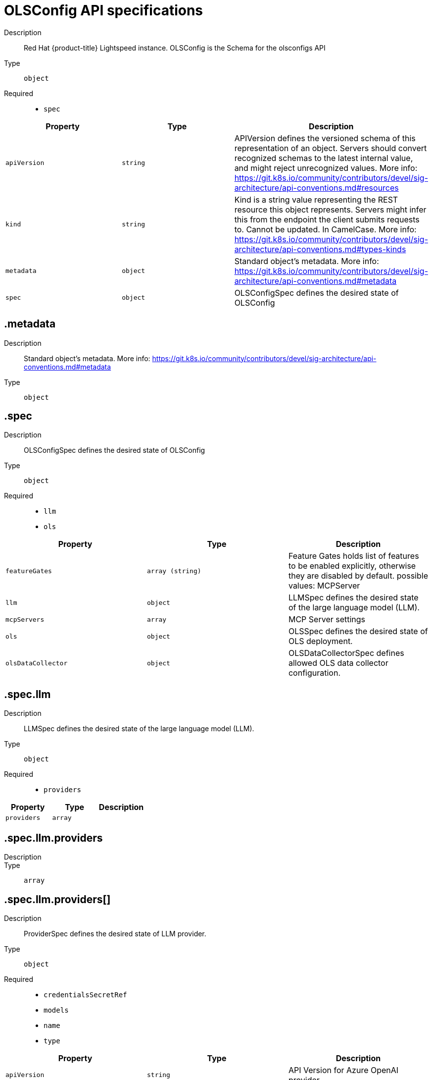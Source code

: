 // Automatically generated by 'openshift-apidocs-gen'. Do not edit.
:_mod-docs-content-type: REFERENCE
[id="openshift-lightspeed-olsconfig-api-specifications_{context}"]
= OLSConfig API specifications



Description::
+
--
Red Hat {product-title} Lightspeed instance. OLSConfig is the Schema for the olsconfigs API
--

Type::
  `object`

Required::
  - `spec`



[cols="1,1,1",options="header"]
|===
| Property | Type | Description

| `apiVersion`
| `string`
| APIVersion defines the versioned schema of this representation of an object. Servers should convert recognized schemas to the latest internal value, and might reject unrecognized values. More info: https://git.k8s.io/community/contributors/devel/sig-architecture/api-conventions.md#resources

| `kind`
| `string`
| Kind is a string value representing the REST resource this object represents. Servers might infer this from the endpoint the client submits requests to. Cannot be updated. In CamelCase. More info: https://git.k8s.io/community/contributors/devel/sig-architecture/api-conventions.md#types-kinds

| `metadata`
| `object`
| Standard object's metadata. More info: https://git.k8s.io/community/contributors/devel/sig-architecture/api-conventions.md#metadata

| `spec`
| `object`
| OLSConfigSpec defines the desired state of OLSConfig

|===
== .metadata
Description::
+
--
Standard object's metadata. More info: https://git.k8s.io/community/contributors/devel/sig-architecture/api-conventions.md#metadata
--

Type::
  `object`




== .spec
Description::
+
--
OLSConfigSpec defines the desired state of OLSConfig
--

Type::
  `object`

Required::
  - `llm`
  - `ols`



[cols="1,1,1",options="header"]
|===
| Property | Type | Description

| `featureGates`
| `array (string)`
| Feature Gates holds list of features to be enabled explicitly, otherwise they are disabled by default.
possible values: MCPServer

| `llm`
| `object`
| LLMSpec defines the desired state of the large language model (LLM).

| `mcpServers`
| `array`
| MCP Server settings

| `ols`
| `object`
| OLSSpec defines the desired state of OLS deployment.

| `olsDataCollector`
| `object`
| OLSDataCollectorSpec defines allowed OLS data collector configuration.

|===
== .spec.llm
Description::
+
--
LLMSpec defines the desired state of the large language model (LLM).
--

Type::
  `object`

Required::
  - `providers`



[cols="1,1,1",options="header"]
|===
| Property | Type | Description

| `providers`
| `array`
| 

|===
== .spec.llm.providers
Description::
+
--

--

Type::
  `array`




== .spec.llm.providers[]
Description::
+
--
ProviderSpec defines the desired state of LLM provider.
--

Type::
  `object`

Required::
  - `credentialsSecretRef`
  - `models`
  - `name`
  - `type`



[cols="1,1,1",options="header"]
|===
| Property | Type | Description

| `apiVersion`
| `string`
| API Version for Azure OpenAI provider

| `credentialsSecretRef`
| `object`
| The name of the secret object that stores API provider credentials

| `deploymentName`
| `string`
| Azure OpenAI deployment name

| `models`
| `array`
| List of models from the provider

| `name`
| `string`
| Provider name

| `projectID`
| `string`
| Watsonx Project ID

| `tlsSecurityProfile`
| `object`
| TLS Security Profile used by connection to provider

| `type`
| `string`
| Provider type

| `url`
| `string`
| Provider API URL

|===
== .spec.llm.providers[].credentialsSecretRef
Description::
+
--
The name of the secret object that stores API provider credentials
--

Type::
  `object`




[cols="1,1,1",options="header"]
|===
| Property | Type | Description

| `name`
| `string`
| Name of the referent.
This field is effectively required, but due to backwards compatibility is
allowed to be empty. Instances of this type with an empty value here are
almost certainly wrong.
More info: https://kubernetes.io/docs/concepts/overview/working-with-objects/names/#names

|===
== .spec.llm.providers[].models
Description::
+
--
List of models from the provider
--

Type::
  `array`




== .spec.llm.providers[].models[]
Description::
+
--
ModelSpec defines the LLM model to use and its parameters.
--

Type::
  `object`

Required::
  - `name`



[cols="1,1,1",options="header"]
|===
| Property | Type | Description

| `contextWindowSize`
| `integer`
| Defines the model's context window size. Default is specific to provider/model.

| `name`
| `string`
| Model name

| `parameters`
| `object`
| Model API parameters

| `url`
| `string`
| Model API URL

|===
== .spec.llm.providers[].models[].parameters
Description::
+
--
Model API parameters
--

Type::
  `object`




[cols="1,1,1",options="header"]
|===
| Property | Type | Description

| `maxTokensForResponse`
| `integer`
| Max tokens for response

|===
== .spec.llm.providers[].tlsSecurityProfile
Description::
+
--
TLS Security Profile used by connection to provider
--

Type::
  `object`




[cols="1,1,1",options="header"]
|===
| Property | Type | Description

| `custom`
| ``
| custom is a user-defined TLS security profile. Be extremely careful using a custom
profile as invalid configurations can be catastrophic. An example custom profile
looks like this:

  ciphers:

    - ECDHE-ECDSA-CHACHA20-POLY1305

    - ECDHE-RSA-CHACHA20-POLY1305

    - ECDHE-RSA-AES128-GCM-SHA256

    - ECDHE-ECDSA-AES128-GCM-SHA256

  minTLSVersion: VersionTLS11

| `intermediate`
| ``
| intermediate is a TLS security profile based on:

https://wiki.mozilla.org/Security/Server_Side_TLS#Intermediate_compatibility_.28recommended.29

and looks like this (yaml):

  ciphers:

    - TLS_AES_128_GCM_SHA256

    - TLS_AES_256_GCM_SHA384

    - TLS_CHACHA20_POLY1305_SHA256

    - ECDHE-ECDSA-AES128-GCM-SHA256

    - ECDHE-RSA-AES128-GCM-SHA256

    - ECDHE-ECDSA-AES256-GCM-SHA384

    - ECDHE-RSA-AES256-GCM-SHA384

    - ECDHE-ECDSA-CHACHA20-POLY1305

    - ECDHE-RSA-CHACHA20-POLY1305

    - DHE-RSA-AES128-GCM-SHA256

    - DHE-RSA-AES256-GCM-SHA384

  minTLSVersion: VersionTLS12

| `modern`
| ``
| modern is a TLS security profile based on:

https://wiki.mozilla.org/Security/Server_Side_TLS#Modern_compatibility

and looks like this (yaml):

  ciphers:

    - TLS_AES_128_GCM_SHA256

    - TLS_AES_256_GCM_SHA384

    - TLS_CHACHA20_POLY1305_SHA256

  minTLSVersion: VersionTLS13

| `old`
| ``
| old is a TLS security profile based on:

https://wiki.mozilla.org/Security/Server_Side_TLS#Old_backward_compatibility

and looks like this (yaml):

  ciphers:

    - TLS_AES_128_GCM_SHA256

    - TLS_AES_256_GCM_SHA384

    - TLS_CHACHA20_POLY1305_SHA256

    - ECDHE-ECDSA-AES128-GCM-SHA256

    - ECDHE-RSA-AES128-GCM-SHA256

    - ECDHE-ECDSA-AES256-GCM-SHA384

    - ECDHE-RSA-AES256-GCM-SHA384

    - ECDHE-ECDSA-CHACHA20-POLY1305

    - ECDHE-RSA-CHACHA20-POLY1305

    - DHE-RSA-AES128-GCM-SHA256

    - DHE-RSA-AES256-GCM-SHA384

    - DHE-RSA-CHACHA20-POLY1305

    - ECDHE-ECDSA-AES128-SHA256

    - ECDHE-RSA-AES128-SHA256

    - ECDHE-ECDSA-AES128-SHA

    - ECDHE-RSA-AES128-SHA

    - ECDHE-ECDSA-AES256-SHA384

    - ECDHE-RSA-AES256-SHA384

    - ECDHE-ECDSA-AES256-SHA

    - ECDHE-RSA-AES256-SHA

    - DHE-RSA-AES128-SHA256

    - DHE-RSA-AES256-SHA256

    - AES128-GCM-SHA256

    - AES256-GCM-SHA384

    - AES128-SHA256

    - AES256-SHA256

    - AES128-SHA

    - AES256-SHA

    - DES-CBC3-SHA

  minTLSVersion: VersionTLS10

| `type`
| `string`
| type is one of Old, Intermediate, Modern or Custom. Custom provides
the ability to specify individual TLS security profile parameters.
Old, Intermediate and Modern are TLS security profiles based on:

https://wiki.mozilla.org/Security/Server_Side_TLS#Recommended_configurations

The profiles are intent based, so they might change over time as new ciphers are developed and existing ciphers
are found to be insecure.  Depending on precisely which ciphers are available to a process, the list might be
reduced.

Note that the Modern profile is currently not supported because it is not
yet well adopted by common software libraries.

|===
== .spec.mcpServers
Description::
+
--
MCP Server settings
--

Type::
  `array`




== .spec.mcpServers[]
Description::
+
--
MCPServer defines the settings for a single MCP server.
--

Type::
  `object`

Required::
  - `name`



[cols="1,1,1",options="header"]
|===
| Property | Type | Description

| `name`
| `string`
| Name of the MCP server

| `streamableHTTP`
| `object`
| Streamable HTTP Transport settings

|===
== .spec.mcpServers[].streamableHTTP
Description::
+
--
Streamable HTTP Transport settings
--

Type::
  `object`

Required::
  - `url`



[cols="1,1,1",options="header"]
|===
| Property | Type | Description

| `enableSSE`
| `boolean`
| Enable Server Sent Events

| `headers`
| `object (string)`
| Headers to send to the MCP server

| `sseReadTimeout`
| `integer`
| SSE Read Timeout, default is 10 seconds

| `timeout`
| `integer`
| Timeout for the MCP server, default is 5 seconds

| `url`
| `string`
| URL of the MCP server

|===
== .spec.ols
Description::
+
--
OLSSpec defines the desired state of OLS deployment.
--

Type::
  `object`

Required::
  - `defaultModel`
  - `defaultProvider`



[cols="1,1,1",options="header"]
|===
| Property | Type | Description

| `additionalCAConfigMapRef`
| `object`
| Additional CA certificates for TLS communication between OLS service and LLM Provider

| `conversationCache`
| `object`
| Conversation cache settings

| `defaultModel`
| `string`
| Default model for usage

| `defaultProvider`
| `string`
| Default provider for usage

| `deployment`
| `object`
| OLS deployment settings

| `introspectionEnabled`
| `boolean`
| Enable introspection features

| `logLevel`
| `string`
| Log level. Valid options are DEBUG, INFO, WARNING, ERROR and CRITICAL. Default: "INFO".

| `proxyConfig`
| `object`
| Proxy settings for connecting to external servers, such as LLM providers.

| `queryFilters`
| `array`
| Query filters

| `quotaHandlersConfig`
| `object`
| LLM Token Quota Configuration

| `rag`
| `array`
| RAG databases

| `storage`
| `object`
| Persistent Storage Configuration

| `tlsConfig`
| `object`
| TLS configuration of the Lightspeed backend's HTTPS endpoint

| `tlsSecurityProfile`
| `object`
| TLS Security Profile used by API endpoints

| `userDataCollection`
| `object`
| User data collection switches

|===
== .spec.ols.additionalCAConfigMapRef
Description::
+
--
Additional CA certificates for TLS communication between OLS service and LLM Provider
--

Type::
  `object`




[cols="1,1,1",options="header"]
|===
| Property | Type | Description

| `name`
| `string`
| Name of the referent.
This field is effectively required, but due to backwards compatibility is
allowed to be empty. Instances of this type with an empty value here are
almost certainly wrong.
More info: https://kubernetes.io/docs/concepts/overview/working-with-objects/names/#names

|===
== .spec.ols.conversationCache
Description::
+
--
Conversation cache settings
--

Type::
  `object`




[cols="1,1,1",options="header"]
|===
| Property | Type | Description

| `postgres`
| `object`
| PostgresSpec defines the desired state of Postgres.

| `type`
| `string`
| Conversation cache type. Default: "postgres"

|===
== .spec.ols.conversationCache.postgres
Description::
+
--
PostgresSpec defines the desired state of Postgres.
--

Type::
  `object`




[cols="1,1,1",options="header"]
|===
| Property | Type | Description

| `credentialsSecret`
| `string`
| Secret that holds postgres credentials

| `dbName`
| `string`
| Postgres database name

| `maxConnections`
| `integer`
| Postgres maxconnections. Default: "2000"

| `sharedBuffers`
| `integer-or-string`
| Postgres sharedbuffers

| `user`
| `string`
| Postgres user name

|===
== .spec.ols.deployment
Description::
+
--
OLS deployment settings
--

Type::
  `object`




[cols="1,1,1",options="header"]
|===
| Property | Type | Description

| `api`
| `object`
| API container settings.

| `console`
| `object`
| Console container settings.

| `dataCollector`
| `object`
| Data Collector container settings.

| `database`
| `object`
| Database container settings.

| `mcpServer`
| `object`
| MCP server container settings.

| `replicas`
| `integer`
| Defines the number of desired OLS pods. Default: "1"

|===
== .spec.ols.deployment.api
Description::
+
--
API container settings.
--

Type::
  `object`




[cols="1,1,1",options="header"]
|===
| Property | Type | Description

| `nodeSelector`
| `object (string)`
| 

| `resources`
| `object`
| ResourceRequirements describes the compute resource requirements.

| `tolerations`
| `array`
| 


|===
== .spec.ols.deployment.api.resources
Description::
+
--
ResourceRequirements describes the compute resource requirements.
--

Type::
  `object`




[cols="1,1,1",options="header"]
|===
| Property | Type | Description

| `claims`
| `array`
| Claims lists the names of resources, defined in spec.resourceClaims,
that are used by this container.

This is an alpha field and requires enabling the
DynamicResourceAllocation feature gate.

This field is immutable. It can only be set for containers.

| `limits`
| `integer-or-string`
| Limits describes the maximum amount of compute resources allowed.
More info: https://kubernetes.io/docs/concepts/configuration/manage-resources-containers/

| `requests`
| `integer-or-string`
| Requests describes the minimum amount of compute resources required.
If Requests is omitted for a container, it defaults to Limits if that is explicitly specified,
otherwise to an implementation-defined value. Requests cannot exceed Limits.
More info: https://kubernetes.io/docs/concepts/configuration/manage-resources-containers/

|===
== .spec.ols.deployment.api.resources.claims
Description::
+
--
Claims lists the names of resources, defined in spec.resourceClaims,
that are used by this container.

This is an alpha field and requires enabling the
DynamicResourceAllocation feature gate.

This field is immutable. It can only be set for containers.
--

Type::
  `array`




== .spec.ols.deployment.api.resources.claims[]
Description::
+
--
ResourceClaim references one entry in PodSpec.ResourceClaims.
--

Type::
  `object`

Required::
  - `name`



[cols="1,1,1",options="header"]
|===
| Property | Type | Description

| `name`
| `string`
| Name must match the name of one entry in pod.spec.resourceClaims of
the Pod where this field is used. It makes that resource available
inside a container.

| `request`
| `string`
| Request is the name chosen for a request in the referenced claim.
If empty, everything from the claim is made available, otherwise
only the result of this request.

|===
== .spec.ols.deployment.api.tolerations
Description::
+
--

--

Type::
  `array`




== .spec.ols.deployment.api.tolerations[]
Description::
+
--
The pod this Toleration is attached to tolerates any taint that matches
the triple <key,value,effect> using the matching operator <operator>.
--

Type::
  `object`




[cols="1,1,1",options="header"]
|===
| Property | Type | Description

| `effect`
| `string`
| Effect indicates the taint effect to match. Empty means match all taint effects.
When specified, allowed values are NoSchedule, PreferNoSchedule and NoExecute.

| `key`
| `string`
| Key is the taint key that the toleration applies to. Empty means match all taint keys.
If the key is empty, operator must be Exists; this combination means to match all values and all keys.

| `operator`
| `string`
| Operator represents a key's relationship to the value.
Valid operators are Exists and Equal. Defaults to Equal.
Exists is equivalent to wildcard for value, so that a pod can
tolerate all taints of a particular category.

| `tolerationSeconds`
| `integer`
| TolerationSeconds represents the period of time the toleration (which must be
of effect NoExecute, otherwise this field is ignored) tolerates the taint. By default,
it is not set, which means tolerate the taint forever (do not evict). Zero and
negative values will be treated as 0 (evict immediately) by the system.

| `value`
| `string`
| Value is the taint value the toleration matches to.
If the operator is Exists, the value should be empty, otherwise just a regular string.

|===
== .spec.ols.deployment.console
Description::
+
--
Console container settings.
--

Type::
  `object`




[cols="1,1,1",options="header"]
|===
| Property | Type | Description

| `caCertificate`
| `string`
| Certificate Authority (CA) certificate used by the console proxy endpoint.

| `nodeSelector`
| `object (string)`
| 

| `replicas`
| `integer`
| Defines the number of desired Console pods. Default: "1"

| `resources`
| `object`
| ResourceRequirements describes the compute resource requirements.

| `tolerations`
| `array`
| 


|===
== .spec.ols.deployment.console.resources
Description::
+
--
ResourceRequirements describes the compute resource requirements.
--

Type::
  `object`




[cols="1,1,1",options="header"]
|===
| Property | Type | Description

| `claims`
| `array`
| Claims lists the names of resources, defined in spec.resourceClaims,
that are used by this container.

This is an alpha field and requires enabling the
DynamicResourceAllocation feature gate.

This field is immutable. It can only be set for containers.

| `limits`
| `integer-or-string`
| Limits describes the maximum amount of compute resources allowed.
More info: https://kubernetes.io/docs/concepts/configuration/manage-resources-containers/

| `requests`
| `integer-or-string`
| Requests describes the minimum amount of compute resources required.
If Requests is omitted for a container, it defaults to Limits if that is explicitly specified,
otherwise to an implementation-defined value. Requests cannot exceed Limits.
More info: https://kubernetes.io/docs/concepts/configuration/manage-resources-containers/

|===
== .spec.ols.deployment.console.resources.claims
Description::
+
--
Claims lists the names of resources, defined in spec.resourceClaims,
that are used by this container.

This is an alpha field and requires enabling the
DynamicResourceAllocation feature gate.

This field is immutable. It can only be set for containers.
--

Type::
  `array`




== .spec.ols.deployment.console.resources.claims[]
Description::
+
--
ResourceClaim references one entry in PodSpec.ResourceClaims.
--

Type::
  `object`

Required::
  - `name`



[cols="1,1,1",options="header"]
|===
| Property | Type | Description

| `name`
| `string`
| Name must match the name of one entry in pod.spec.resourceClaims of
the Pod where this field is used. It makes that resource available
inside a container.

| `request`
| `string`
| Request is the name chosen for a request in the referenced claim.
If empty, everything from the claim is made available, otherwise
only the result of this request.

|===
== .spec.ols.deployment.console.tolerations
Description::
+
--

--

Type::
  `array`




== .spec.ols.deployment.console.tolerations[]
Description::
+
--
The pod this Toleration is attached to tolerates any taint that matches
the triple <key,value,effect> using the matching operator <operator>.
--

Type::
  `object`




[cols="1,1,1",options="header"]
|===
| Property | Type | Description

| `effect`
| `string`
| Effect indicates the taint effect to match. Empty means match all taint effects.
When specified, allowed values are NoSchedule, PreferNoSchedule and NoExecute.

| `key`
| `string`
| Key is the taint key that the toleration applies to. Empty means match all taint keys.
If the key is empty, operator must be Exists; this combination means to match all values and all keys.

| `operator`
| `string`
| Operator represents a key's relationship to the value.
Valid operators are Exists and Equal. Defaults to Equal.
Exists is equivalent to wildcard for value, so that a pod can
tolerate all taints of a particular category.

| `tolerationSeconds`
| `integer`
| TolerationSeconds represents the period of time the toleration (which must be
of effect NoExecute, otherwise this field is ignored) tolerates the taint. By default,
it is not set, which means tolerate the taint forever (do not evict). Zero and
negative values will be treated as 0 (evict immediately) by the system.

| `value`
| `string`
| Value is the taint value the toleration matches to.
If the operator is Exists, the value should be empty, otherwise just a regular string.

|===
== .spec.ols.deployment.dataCollector
Description::
+
--
Data Collector container settings.
--

Type::
  `object`




[cols="1,1,1",options="header"]
|===
| Property | Type | Description

| `resources`
| `object`
| ResourceRequirements describes the compute resource requirements.

|===
== .spec.ols.deployment.dataCollector.resources
Description::
+
--
ResourceRequirements describes the compute resource requirements.
--

Type::
  `object`




[cols="1,1,1",options="header"]
|===
| Property | Type | Description

| `claims`
| `array`
| Claims lists the names of resources, defined in spec.resourceClaims,
that are used by this container.

This is an alpha field and requires enabling the
DynamicResourceAllocation feature gate.

This field is immutable. It can only be set for containers.

| `limits`
| `integer-or-string`
| Limits describes the maximum amount of compute resources allowed.
More info: https://kubernetes.io/docs/concepts/configuration/manage-resources-containers/

| `requests`
| `integer-or-string`
| Requests describes the minimum amount of compute resources required.
If Requests is omitted for a container, it defaults to Limits if that is explicitly specified,
otherwise to an implementation-defined value. Requests cannot exceed Limits.
More info: https://kubernetes.io/docs/concepts/configuration/manage-resources-containers/

|===
== .spec.ols.deployment.dataCollector.resources.claims
Description::
+
--
Claims lists the names of resources, defined in spec.resourceClaims,
that are used by this container.

This is an alpha field and requires enabling the
DynamicResourceAllocation feature gate.

This field is immutable. It can only be set for containers.
--

Type::
  `array`




== .spec.ols.deployment.dataCollector.resources.claims[]
Description::
+
--
ResourceClaim references one entry in PodSpec.ResourceClaims.
--

Type::
  `object`

Required::
  - `name`



[cols="1,1,1",options="header"]
|===
| Property | Type | Description

| `name`
| `string`
| Name must match the name of one entry in pod.spec.resourceClaims of
the Pod where this field is used. It makes that resource available
inside a container.

| `request`
| `string`
| Request is the name chosen for a request in the referenced claim.
If empty, everything from the claim is made available, otherwise
only the result of this request.

|===
== .spec.ols.deployment.database
Description::
+
--
Database container settings.
--

Type::
  `object`




[cols="1,1,1",options="header"]
|===
| Property | Type | Description

| `nodeSelector`
| `object (string)`
| 

| `resources`
| `object`
| ResourceRequirements describes the compute resource requirements.

| `tolerations`
| `array`
| 


|===
== .spec.ols.deployment.database.resources
Description::
+
--
ResourceRequirements describes the compute resource requirements.
--

Type::
  `object`




[cols="1,1,1",options="header"]
|===
| Property | Type | Description

| `claims`
| `array`
| Claims lists the names of resources, defined in spec.resourceClaims,
that are used by this container.

This is an alpha field and requires enabling the
DynamicResourceAllocation feature gate.

This field is immutable. It can only be set for containers.

| `limits`
| `integer-or-string`
| Limits describes the maximum amount of compute resources allowed.
More info: https://kubernetes.io/docs/concepts/configuration/manage-resources-containers/

| `requests`
| `integer-or-string`
| Requests describes the minimum amount of compute resources required.
If Requests is omitted for a container, it defaults to Limits if that is explicitly specified,
otherwise to an implementation-defined value. Requests cannot exceed Limits.
More info: https://kubernetes.io/docs/concepts/configuration/manage-resources-containers/

|===
== .spec.ols.deployment.database.resources.claims
Description::
+
--
Claims lists the names of resources, defined in spec.resourceClaims,
that are used by this container.

This is an alpha field and requires enabling the
DynamicResourceAllocation feature gate.

This field is immutable. It can only be set for containers.
--

Type::
  `array`




== .spec.ols.deployment.database.resources.claims[]
Description::
+
--
ResourceClaim references one entry in PodSpec.ResourceClaims.
--

Type::
  `object`

Required::
  - `name`



[cols="1,1,1",options="header"]
|===
| Property | Type | Description

| `name`
| `string`
| Name must match the name of one entry in pod.spec.resourceClaims of
the Pod where this field is used. It makes that resource available
inside a container.

| `request`
| `string`
| Request is the name chosen for a request in the referenced claim.
If empty, everything from the claim is made available, otherwise
only the result of this request.

|===
== .spec.ols.deployment.database.tolerations
Description::
+
--

--

Type::
  `array`




== .spec.ols.deployment.database.tolerations[]
Description::
+
--
The pod this Toleration is attached to tolerates any taint that matches
the triple <key,value,effect> using the matching operator <operator>.
--

Type::
  `object`




[cols="1,1,1",options="header"]
|===
| Property | Type | Description

| `effect`
| `string`
| Effect indicates the taint effect to match. Empty means match all taint effects.
When specified, allowed values are NoSchedule, PreferNoSchedule and NoExecute.

| `key`
| `string`
| Key is the taint key that the toleration applies to. Empty means match all taint keys.
If the key is empty, operator must be Exists; this combination means to match all values and all keys.

| `operator`
| `string`
| Operator represents a key's relationship to the value.
Valid operators are Exists and Equal. Defaults to Equal.
Exists is equivalent to wildcard for value, so that a pod can
tolerate all taints of a particular category.

| `tolerationSeconds`
| `integer`
| TolerationSeconds represents the period of time the toleration (which must be
of effect NoExecute, otherwise this field is ignored) tolerates the taint. By default,
it is not set, which means tolerate the taint forever (do not evict). Zero and
negative values will be treated as 0 (evict immediately) by the system.

| `value`
| `string`
| Value is the taint value the toleration matches to.
If the operator is Exists, the value should be empty, otherwise just a regular string.

|===
== .spec.ols.deployment.mcpServer
Description::
+
--
MCP server container settings.
--

Type::
  `object`




[cols="1,1,1",options="header"]
|===
| Property | Type | Description

| `resources`
| `object`
| ResourceRequirements describes the compute resource requirements.

|===
== .spec.ols.deployment.mcpServer.resources
Description::
+
--
ResourceRequirements describes the compute resource requirements.
--

Type::
  `object`




[cols="1,1,1",options="header"]
|===
| Property | Type | Description

| `claims`
| `array`
| Claims lists the names of resources, defined in spec.resourceClaims,
that are used by this container.

This is an alpha field and requires enabling the
DynamicResourceAllocation feature gate.

This field is immutable. It can only be set for containers.

| `limits`
| `integer-or-string`
| Limits describes the maximum amount of compute resources allowed.
More info: https://kubernetes.io/docs/concepts/configuration/manage-resources-containers/

| `requests`
| `integer-or-string`
| Requests describes the minimum amount of compute resources required.
If Requests is omitted for a container, it defaults to Limits if that is explicitly specified,
otherwise to an implementation-defined value. Requests cannot exceed Limits.
More info: https://kubernetes.io/docs/concepts/configuration/manage-resources-containers/

|===
== .spec.ols.deployment.mcpServer.resources.claims
Description::
+
--
Claims lists the names of resources, defined in spec.resourceClaims,
that are used by this container.

This is an alpha field and requires enabling the
DynamicResourceAllocation feature gate.

This field is immutable. It can only be set for containers.
--

Type::
  `array`




== .spec.ols.deployment.mcpServer.resources.claims[]
Description::
+
--
ResourceClaim references one entry in PodSpec.ResourceClaims.
--

Type::
  `object`

Required::
  - `name`



[cols="1,1,1",options="header"]
|===
| Property | Type | Description

| `name`
| `string`
| Name must match the name of one entry in pod.spec.resourceClaims of
the Pod where this field is used. It makes that resource available
inside a container.

| `request`
| `string`
| Request is the name chosen for a request in the referenced claim.
If empty, everything from the claim is made available, otherwise
only the result of this request.

|===
== .spec.ols.proxyConfig
Description::
+
--
Proxy settings for connecting to external servers, such as LLM providers.
--

Type::
  `object`




[cols="1,1,1",options="header"]
|===
| Property | Type | Description

| `proxyCACertificate`
| `object`
| The configmap holding proxy CA certificate

| `proxyURL`
| `string`
| Proxy URL, e.g. https://proxy.example.com:8080
If not specified, the cluster wide proxy will be used, though env var "https_proxy".

|===
== .spec.ols.proxyConfig.proxyCACertificate
Description::
+
--
The configmap holding proxy CA certificate
--

Type::
  `object`




[cols="1,1,1",options="header"]
|===
| Property | Type | Description

| `name`
| `string`
| Name of the referent.
This field is effectively required, but due to backwards compatibility is
allowed to be empty. Instances of this type with an empty value here are
almost certainly wrong.
More info: https://kubernetes.io/docs/concepts/overview/working-with-objects/names/#names

|===
== .spec.ols.queryFilters
Description::
+
--
Query filters
--

Type::
  `array`




== .spec.ols.queryFilters[]
Description::
+
--
QueryFiltersSpec defines filters to manipulate questions/queries.
--

Type::
  `object`




[cols="1,1,1",options="header"]
|===
| Property | Type | Description

| `name`
| `string`
| Filter name.

| `pattern`
| `string`
| Filter pattern.

| `replaceWith`
| `string`
| Replacement for the matched pattern.

|===
== .spec.ols.quotaHandlersConfig
Description::
+
--
LLM Token Quota Configuration
--

Type::
  `object`




[cols="1,1,1",options="header"]
|===
| Property | Type | Description

| `enableTokenHistory`
| `boolean`
| Enable token history

| `limitersConfig`
| `array`
| Token quota limiters

|===
== .spec.ols.quotaHandlersConfig.limitersConfig
Description::
+
--
Token quota limiters
--

Type::
  `array`




== .spec.ols.quotaHandlersConfig.limitersConfig[]
Description::
+
--
LimiterConfig defines settings for a token quota limiter
--

Type::
  `object`

Required::
  - `initialQuota`
  - `name`
  - `period`
  - `quotaIncrease`
  - `type`



[cols="1,1,1",options="header"]
|===
| Property | Type | Description

| `initialQuota`
| `integer`
| Initial value of the token quota

| `name`
| `string`
| Name of the limiter

| `period`
| `string`
| Period of time the token quota is for

| `quotaIncrease`
| `integer`
| Token quota increase step

| `type`
| `string`
| Type of the limiter

|===
== .spec.ols.rag
Description::
+
--
RAG databases
--

Type::
  `array`




== .spec.ols.rag[]
Description::
+
--
RAGSpec defines how to retrieve a RAG databases.
--

Type::
  `object`

Required::
  - `image`



[cols="1,1,1",options="header"]
|===
| Property | Type | Description

| `image`
| `string`
| The URL of the container image to use as a RAG source

| `indexID`
| `string`
| The Index ID of the RAG database

| `indexPath`
| `string`
| The path to the RAG database inside of the container image

|===
== .spec.ols.storage
Description::
+
--
Persistent Storage Configuration
--

Type::
  `object`




[cols="1,1,1",options="header"]
|===
| Property | Type | Description

| `class`
| `string`
| Storage class of the requested volume

| `size`
| `integer-or-string`
| Size of the requested volume

|===
== .spec.ols.tlsConfig
Description::
+
--
TLS configuration of the Lightspeed backend's HTTPS endpoint
--

Type::
  `object`




[cols="1,1,1",options="header"]
|===
| Property | Type | Description

| `keyCertSecretRef`
| `object`
| KeySecretRef is the secret that holds the TLS key.

|===
== .spec.ols.tlsConfig.keyCertSecretRef
Description::
+
--
KeySecretRef is the secret that holds the TLS key.
--

Type::
  `object`




[cols="1,1,1",options="header"]
|===
| Property | Type | Description

| `name`
| `string`
| Name of the referent.
This field is effectively required, but due to backwards compatibility is
allowed to be empty. Instances of this type with an empty value here are
almost certainly wrong.
More info: https://kubernetes.io/docs/concepts/overview/working-with-objects/names/#names

|===
== .spec.ols.tlsSecurityProfile
Description::
+
--
TLS Security Profile used by API endpoints
--

Type::
  `object`




[cols="1,1,1",options="header"]
|===
| Property | Type | Description

| `custom`
| ``
| custom is a user-defined TLS security profile. Be extremely careful using a custom
profile as invalid configurations can be catastrophic. An example custom profile
looks like this:

  ciphers:

    - ECDHE-ECDSA-CHACHA20-POLY1305

    - ECDHE-RSA-CHACHA20-POLY1305

    - ECDHE-RSA-AES128-GCM-SHA256

    - ECDHE-ECDSA-AES128-GCM-SHA256

  minTLSVersion: VersionTLS11

| `intermediate`
| ``
| intermediate is a TLS security profile based on:

https://wiki.mozilla.org/Security/Server_Side_TLS#Intermediate_compatibility_.28recommended.29

and looks like this (yaml):

  ciphers:

    - TLS_AES_128_GCM_SHA256

    - TLS_AES_256_GCM_SHA384

    - TLS_CHACHA20_POLY1305_SHA256

    - ECDHE-ECDSA-AES128-GCM-SHA256

    - ECDHE-RSA-AES128-GCM-SHA256

    - ECDHE-ECDSA-AES256-GCM-SHA384

    - ECDHE-RSA-AES256-GCM-SHA384

    - ECDHE-ECDSA-CHACHA20-POLY1305

    - ECDHE-RSA-CHACHA20-POLY1305

    - DHE-RSA-AES128-GCM-SHA256

    - DHE-RSA-AES256-GCM-SHA384

  minTLSVersion: VersionTLS12

| `modern`
| ``
| modern is a TLS security profile based on:

https://wiki.mozilla.org/Security/Server_Side_TLS#Modern_compatibility

and looks like this (yaml):

  ciphers:

    - TLS_AES_128_GCM_SHA256

    - TLS_AES_256_GCM_SHA384

    - TLS_CHACHA20_POLY1305_SHA256

  minTLSVersion: VersionTLS13

| `old`
| ``
| old is a TLS security profile based on:

https://wiki.mozilla.org/Security/Server_Side_TLS#Old_backward_compatibility

and looks like this (yaml):

  ciphers:

    - TLS_AES_128_GCM_SHA256

    - TLS_AES_256_GCM_SHA384

    - TLS_CHACHA20_POLY1305_SHA256

    - ECDHE-ECDSA-AES128-GCM-SHA256

    - ECDHE-RSA-AES128-GCM-SHA256

    - ECDHE-ECDSA-AES256-GCM-SHA384

    - ECDHE-RSA-AES256-GCM-SHA384

    - ECDHE-ECDSA-CHACHA20-POLY1305

    - ECDHE-RSA-CHACHA20-POLY1305

    - DHE-RSA-AES128-GCM-SHA256

    - DHE-RSA-AES256-GCM-SHA384

    - DHE-RSA-CHACHA20-POLY1305

    - ECDHE-ECDSA-AES128-SHA256

    - ECDHE-RSA-AES128-SHA256

    - ECDHE-ECDSA-AES128-SHA

    - ECDHE-RSA-AES128-SHA

    - ECDHE-ECDSA-AES256-SHA384

    - ECDHE-RSA-AES256-SHA384

    - ECDHE-ECDSA-AES256-SHA

    - ECDHE-RSA-AES256-SHA

    - DHE-RSA-AES128-SHA256

    - DHE-RSA-AES256-SHA256

    - AES128-GCM-SHA256

    - AES256-GCM-SHA384

    - AES128-SHA256

    - AES256-SHA256

    - AES128-SHA

    - AES256-SHA

    - DES-CBC3-SHA

  minTLSVersion: VersionTLS10

| `type`
| `string`
| type is one of Old, Intermediate, Modern or Custom. Custom provides
the ability to specify individual TLS security profile parameters.
Old, Intermediate and Modern are TLS security profiles based on:

https://wiki.mozilla.org/Security/Server_Side_TLS#Recommended_configurations

The profiles are intent based, so they might change over time as new ciphers are developed and existing ciphers
are found to be insecure.  Depending on precisely which ciphers are available to a process, the list might be
reduced.

Note that the Modern profile is currently not supported because it is not
yet well adopted by common software libraries.

|===
== .spec.ols.userDataCollection
Description::
+
--
User data collection switches
--

Type::
  `object`




[cols="1,1,1",options="header"]
|===
| Property | Type | Description

| `feedbackDisabled`
| `boolean`
| 

| `transcriptsDisabled`
| `boolean`
| 

|===
== .spec.olsDataCollector
Description::
+
--
OLSDataCollectorSpec defines allowed OLS data collector configuration.
--

Type::
  `object`




[cols="1,1,1",options="header"]
|===
| Property | Type | Description

| `logLevel`
| `string`
| Log level. Valid options are DEBUG, INFO, WARNING, ERROR and CRITICAL. Default: "INFO".

|===

